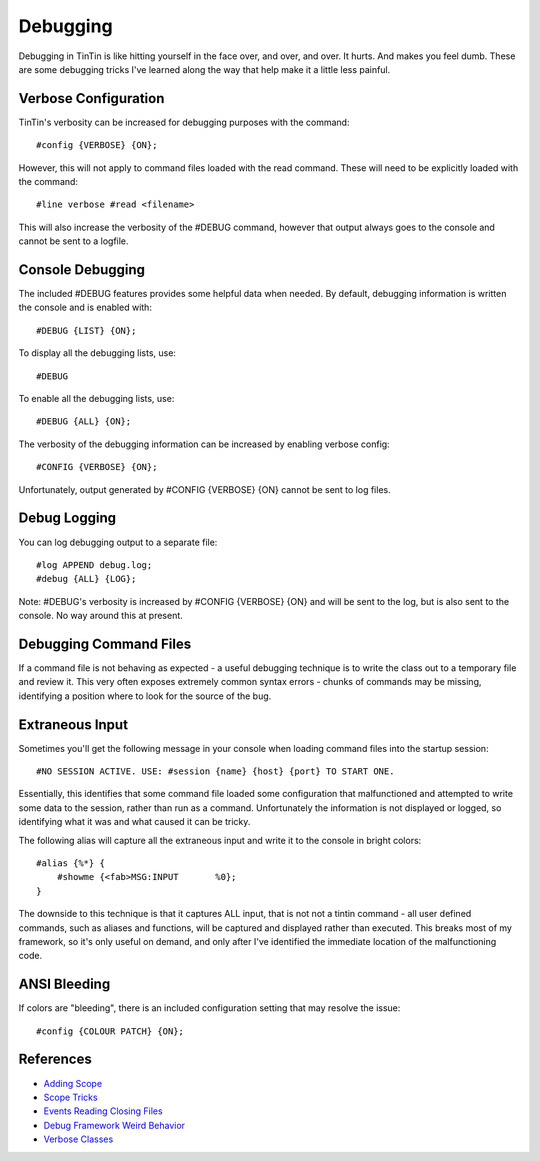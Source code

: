 =========
Debugging
=========
Debugging in TinTin is like hitting yourself in the face over, and over, and over. It hurts. And makes you feel dumb.
These are some debugging tricks I've learned along the way that help make it a little less painful.


---------------------
Verbose Configuration
---------------------
TinTin's verbosity can be increased for debugging purposes with the command::

    #config {VERBOSE} {ON};

However, this will not apply to command files loaded with the read command. These will need to be explicitly loaded with the command::

    #line verbose #read <filename>

This will also increase the verbosity of the #DEBUG command, however that output always goes to the console and cannot be sent to a logfile.

-----------------
Console Debugging
-----------------
The included #DEBUG features provides some helpful data when needed. By default, debugging information is written the console and is enabled with::

    #DEBUG {LIST} {ON};

To display all the debugging lists, use::

    #DEBUG

To enable all the debugging lists, use::

    #DEBUG {ALL} {ON};

The verbosity of the debugging information can be increased by enabling verbose config::

    #CONFIG {VERBOSE} {ON};

Unfortunately, output generated by #CONFIG {VERBOSE} {ON} cannot be sent to log files.


-------------
Debug Logging
-------------
You can log debugging output to a separate file::

    #log APPEND debug.log;
    #debug {ALL} {LOG};

Note: #DEBUG's verbosity is increased by #CONFIG {VERBOSE} {ON} and will be sent to the log, but is also sent to the console. No way around this at present.


-----------------------
Debugging Command Files
-----------------------
If a command file is not behaving as expected - a useful debugging technique is to write the class out to a temporary file and review it. This very often exposes extremely common syntax errors - chunks of commands may be missing, identifying a position where to look for the source of the bug.


----------------
Extraneous Input
----------------
Sometimes you'll get the following message in your console when loading command files into the startup session::

    #NO SESSION ACTIVE. USE: #session {name} {host} {port} TO START ONE.

Essentially, this identifies that some command file loaded some configuration that malfunctioned and attempted to write some data to the session, rather than run as a command. Unfortunately the information is not displayed or logged, so identifying what it was and what caused it can be tricky.


The following alias will capture all the extraneous input and write it to the console in bright colors::

    #alias {%*} {
        #showme {<fab>MSG:INPUT       %0};
    }

The downside to this technique is that it captures ALL input, that is not not a tintin command - all user defined commands, such as aliases and functions, will be captured and displayed rather than executed. This breaks most of my framework, so it's only useful on demand, and only after I've identified the immediate location of the malfunctioning code. 


-------------
ANSI Bleeding
-------------
If colors are "bleeding", there is an included configuration setting that may resolve the issue::

    #config {COLOUR PATCH} {ON};



----------
References
----------

- `Adding Scope                     <http://tintin.sourceforge.net/board/viewtopic.php?t=2080>`_
- `Scope Tricks                     <http://tintin.sourceforge.net/board/viewtopic.php?t=2066>`_
- `Events Reading Closing Files     <http://tintin.sourceforge.net/board/viewtopic.php?t=2041>`_
- `Debug Framework Weird Behavior   <http://tintin.sourceforge.net/board/viewtopic.php?t=2042>`_
- `Verbose Classes                  <http://tintin.sourceforge.net/board/viewtopic.php?t=2084>`_


